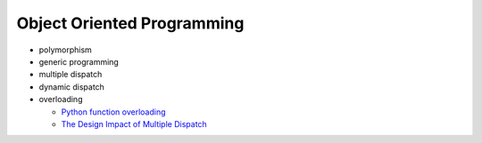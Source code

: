 Object Oriented Programming
=============================

- polymorphism

- generic programming

- multiple dispatch

- dynamic dispatch

- overloading

  - `Python function overloading <https://stackoverflow.com/questions/6434482/python-function-overloading>`_
  - `The Design Impact of Multiple Dispatch <https://nbviewer.jupyter.org/gist/StefanKarpinski/b8fe9dbb36c1427b9f22#The-Design-Impact-of-Multiple-Dispatch>`_





